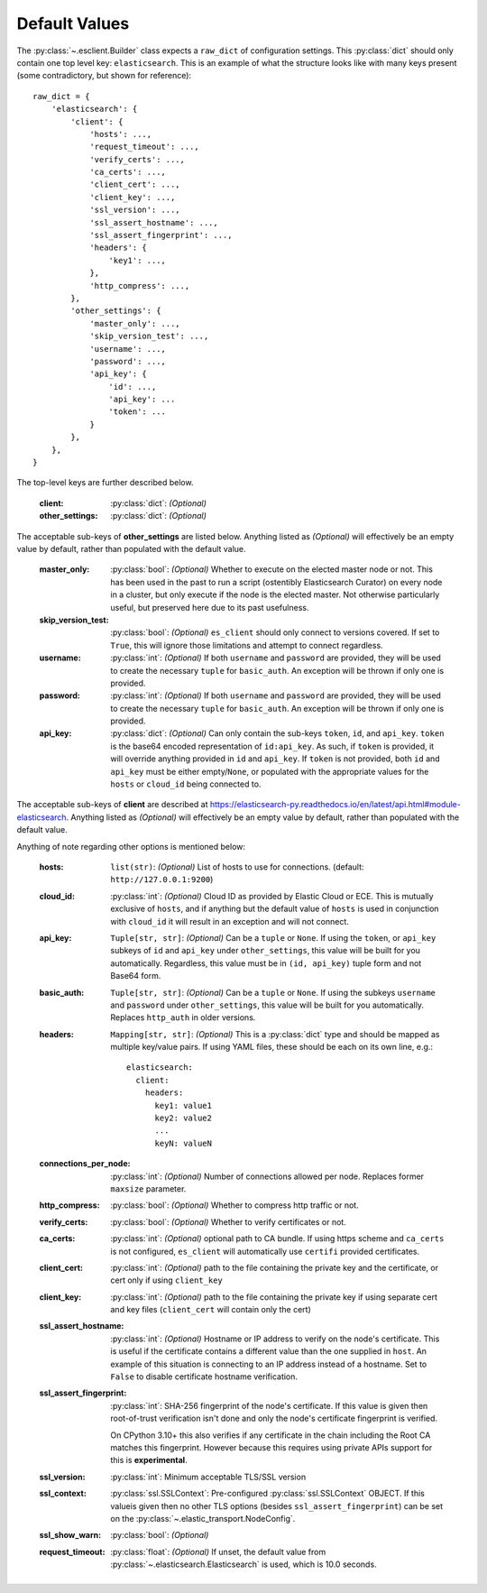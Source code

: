 .. _defaults:

Default Values
--------------

The :py:class:`~.esclient.Builder` class expects a ``raw_dict`` of
configuration settings.  This :py:class:`dict` should only contain one top
level key: ``elasticsearch``.  This is an example of what the structure looks
like with many keys present (some contradictory, but shown for reference)::

    raw_dict = {
        'elasticsearch': {
            'client': {
                'hosts': ...,
                'request_timeout': ...,
                'verify_certs': ...,
                'ca_certs': ...,
                'client_cert': ...,
                'client_key': ...,
                'ssl_version': ...,
                'ssl_assert_hostname': ...,
                'ssl_assert_fingerprint': ...,
                'headers': {
                    'key1': ...,
                },
                'http_compress': ...,
            },
            'other_settings': {
                'master_only': ...,
                'skip_version_test': ...,
                'username': ...,
                'password': ...,
                'api_key': {
                    'id': ...,
                    'api_key': ...
                    'token': ...
                }
            },
        },
    }

The top-level keys are further described below.

    :client: :py:class:`dict`: `(Optional)`
    :other_settings: :py:class:`dict`: `(Optional)`

The acceptable sub-keys of **other_settings** are listed below. Anything
listed as `(Optional)` will effectively be an empty value by default, rather
than populated with the default value.

    :master_only: :py:class:`bool`: `(Optional)` Whether to execute on the elected master node or not.
        This has been used in the past to run a script (ostentibly Elasticsearch
        Curator) on every node in a cluster, but only execute if the node is the
        elected master. Not otherwise particularly useful, but preserved here due
        to its past usefulness.
    :skip_version_test: :py:class:`bool`: `(Optional)` ``es_client`` should only connect to versions
        covered. If set to ``True``, this will ignore those limitations and
        attempt to connect regardless.
    :username: :py:class:`int`: `(Optional)` If both ``username`` and ``password`` are
      provided, they will be used to create the necessary ``tuple`` for
      ``basic_auth``. An exception will be thrown if only one is provided.
    :password: :py:class:`int`: `(Optional)` If both ``username`` and ``password`` are
      provided, they will be used to create the necessary ``tuple`` for
      ``basic_auth``. An exception will be thrown if only one is provided.
    :api_key: :py:class:`dict`: `(Optional)` Can only contain the sub-keys ``token``, ``id``,
        and ``api_key``. ``token`` is the base64 encoded representation of ``id:api_key``. As
        such, if ``token`` is provided, it will override anything provided in ``id``
        and ``api_key``. If ``token`` is not provided, both ``id`` and ``api_key`` must be either
        empty/``None``, or populated with the appropriate values for the ``hosts`` or ``cloud_id``
        being connected to.

The acceptable sub-keys of **client** are described at
https://elasticsearch-py.readthedocs.io/en/latest/api.html#module-elasticsearch. Anything
listed as `(Optional)` will effectively be an empty value by default, rather
than populated with the default value.

Anything of note regarding other options is mentioned below:

    :hosts: ``list(str)``: `(Optional)` List of hosts to use for connections.
        (default: ``http://127.0.0.1:9200``)
    :cloud_id: :py:class:`int`: `(Optional)` Cloud ID as provided by Elastic Cloud or ECE.
        This is mutually exclusive of ``hosts``, and if anything but the default
        value of ``hosts`` is used in conjunction with ``cloud_id`` it will result
        in an exception and will not connect.
    :api_key: ``Tuple[str, str]``: `(Optional)` Can be a ``tuple`` or ``None``. If using the
        ``token``, or ``api_key`` subkeys of ``id`` and ``api_key`` under ``other_settings``,
        this value will be built for you automatically. Regardless, this value must be in
        ``(id, api_key)`` tuple form and not Base64 form.
    :basic_auth: ``Tuple[str, str]``: `(Optional)` Can be a ``tuple`` or ``None``. If using the
        subkeys ``username`` and ``password`` under ``other_settings``, this value
        will be built for you automatically. Replaces ``http_auth`` in older versions.
    :headers: ``Mapping[str, str]``: `(Optional)` This is a :py:class:`dict` type and should be
        mapped as multiple key/value pairs. If using YAML files, these should be each
        on its own line, e.g.: ::

            elasticsearch:
              client:
                headers:
                  key1: value1
                  key2: value2
                  ...
                  keyN: valueN

    :connections_per_node: :py:class:`int`: `(Optional)` Number of connections allowed
        per node. Replaces former ``maxsize`` parameter.
    :http_compress: :py:class:`bool`: `(Optional)` Whether to compress http traffic or not.
    :verify_certs: :py:class:`bool`: `(Optional)` Whether to verify certificates or not.
    :ca_certs: :py:class:`int`: `(Optional)` optional path to CA bundle. If using https
        scheme and ``ca_certs`` is not configured, ``es_client`` will automatically
        use ``certifi`` provided certificates.
    :client_cert: :py:class:`int`: `(Optional)` path to the file containing the private
        key and the certificate, or cert only if using ``client_key``
    :client_key: :py:class:`int`: `(Optional)` path to the file containing the private
        key if using separate cert and key files (``client_cert`` will contain
        only the cert)
    :ssl_assert_hostname: :py:class:`int`: `(Optional)` Hostname or IP address to verify
        on the node's certificate. This is useful if the certificate contains a
        different value than the one supplied in ``host``. An example of this
        situation is connecting to an IP address instead of a hostname. Set to
        ``False`` to disable certificate hostname verification.
    :ssl_assert_fingerprint: :py:class:`int`: SHA-256 fingerprint of the node's
        certificate. If this value is given then root-of-trust verification
        isn't done and only the node's certificate fingerprint is verified.

        On CPython 3.10+ this also verifies if any certificate in the chain
        including the Root CA matches this fingerprint. However because this
        requires using private APIs support for this is **experimental**.
    :ssl_version: :py:class:`int`: Minimum acceptable TLS/SSL version
    :ssl_context: :py:class:`ssl.SSLContext`: Pre-configured
        :py:class:`ssl.SSLContext` OBJECT. If this valueis given then no other
        TLS options (besides ``ssl_assert_fingerprint``) can be set on the
        :py:class:`~.elastic_transport.NodeConfig`.
    :ssl_show_warn: :py:class:`bool`: `(Optional)`
    :request_timeout: :py:class:`float`: `(Optional)` If unset, the default value from
        :py:class:`~.elasticsearch.Elasticsearch` is used,
        which is 10.0 seconds.
